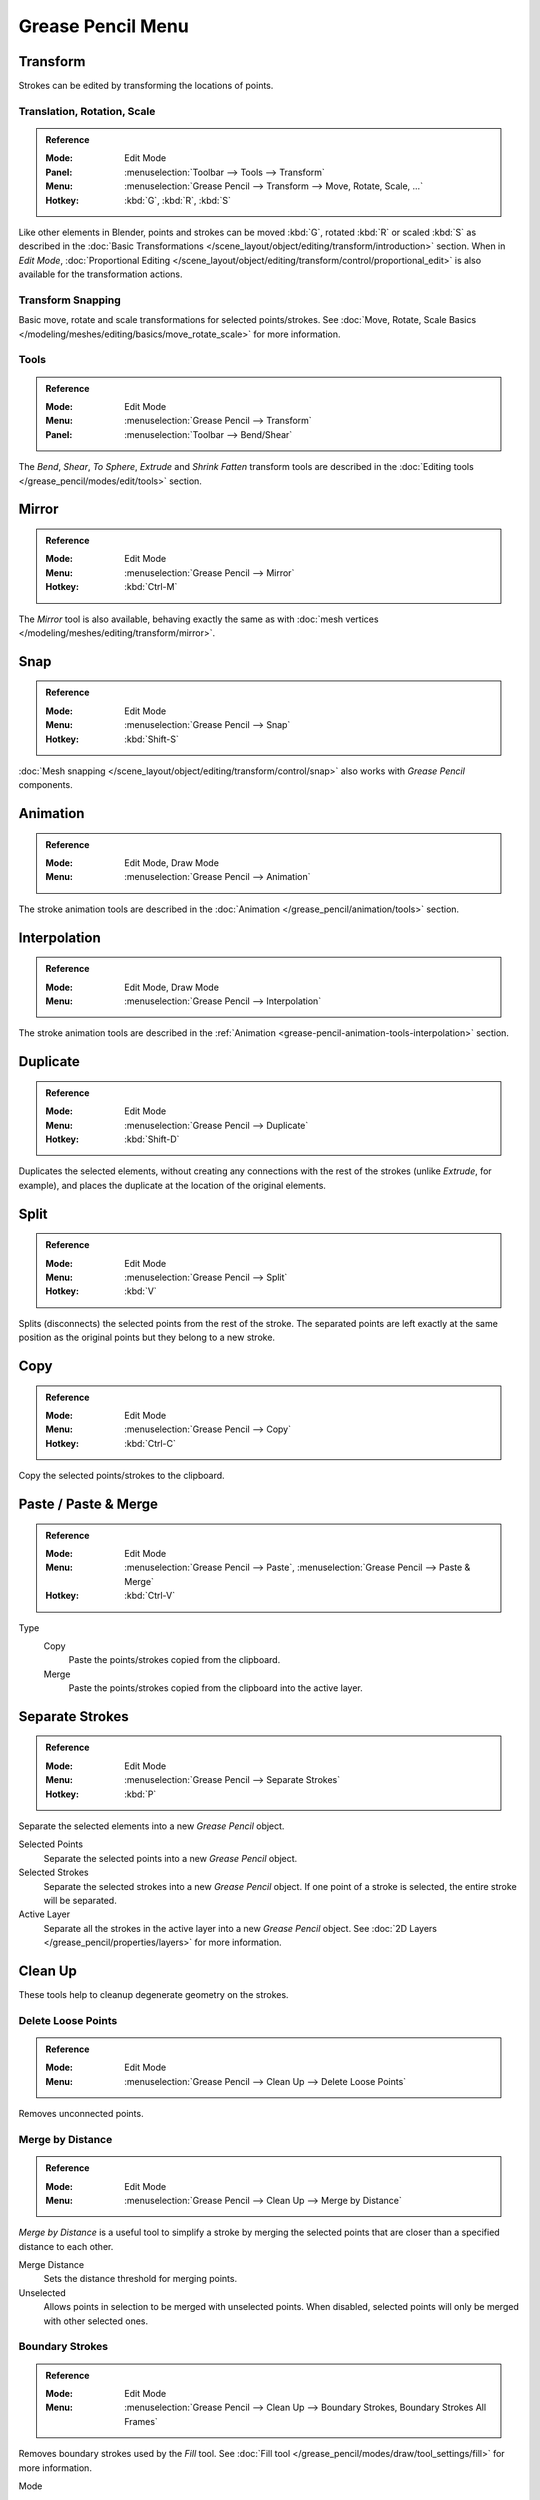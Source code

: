 
******************
Grease Pencil Menu
******************

Transform
=========

Strokes can be edited by transforming the locations of points.


Translation, Rotation, Scale
----------------------------

.. admonition:: Reference
   :class: refbox

   :Mode:      Edit Mode
   :Panel:     :menuselection:`Toolbar --> Tools --> Transform`
   :Menu:      :menuselection:`Grease Pencil --> Transform --> Move, Rotate, Scale, ...`
   :Hotkey:    :kbd:`G`, :kbd:`R`, :kbd:`S`

Like other elements in Blender, points and strokes can be
moved :kbd:`G`, rotated :kbd:`R` or scaled :kbd:`S` as described in
the :doc:`Basic Transformations </scene_layout/object/editing/transform/introduction>` section.
When in *Edit Mode*,
:doc:`Proportional Editing </scene_layout/object/editing/transform/control/proportional_edit>`
is also available for the transformation actions.


Transform Snapping
------------------

Basic move, rotate and scale transformations for selected points/strokes.
See :doc:`Move, Rotate, Scale Basics </modeling/meshes/editing/basics/move_rotate_scale>` for more information.


Tools
-----

.. admonition:: Reference
   :class: refbox

   :Mode:      Edit Mode
   :Menu:      :menuselection:`Grease Pencil --> Transform`
   :Panel:     :menuselection:`Toolbar --> Bend/Shear`

The *Bend*, *Shear*, *To Sphere*, *Extrude* and *Shrink Fatten* transform tools are described
in the :doc:`Editing tools </grease_pencil/modes/edit/tools>` section.


Mirror
======

.. admonition:: Reference
   :class: refbox

   :Mode:      Edit Mode\
   :Menu:      :menuselection:`Grease Pencil --> Mirror`
   :Hotkey:    :kbd:`Ctrl-M`

The *Mirror* tool is also available, behaving exactly the same as with
:doc:`mesh vertices </modeling/meshes/editing/transform/mirror>`.


Snap
====

.. admonition:: Reference
   :class: refbox

   :Mode:      Edit Mode
   :Menu:      :menuselection:`Grease Pencil --> Snap`
   :Hotkey:    :kbd:`Shift-S`

:doc:`Mesh snapping </scene_layout/object/editing/transform/control/snap>`
also works with *Grease Pencil* components.


Animation
=========

.. admonition:: Reference
   :class: refbox

   :Mode:      Edit Mode, Draw Mode
   :Menu:      :menuselection:`Grease Pencil --> Animation`

The stroke animation tools are described
in the :doc:`Animation </grease_pencil/animation/tools>` section.


Interpolation
=============

.. admonition:: Reference
   :class: refbox

   :Mode:      Edit Mode, Draw Mode
   :Menu:      :menuselection:`Grease Pencil --> Interpolation`

The stroke animation tools are described
in the :ref:`Animation <grease-pencil-animation-tools-interpolation>` section.


Duplicate
=========

.. admonition:: Reference
   :class: refbox

   :Mode:      Edit Mode
   :Menu:      :menuselection:`Grease Pencil --> Duplicate`
   :Hotkey:    :kbd:`Shift-D`

Duplicates the selected elements, without creating any connections
with the rest of the strokes (unlike *Extrude*, for example),
and places the duplicate at the location of the original elements.


Split
=====

.. admonition:: Reference
   :class: refbox

   :Mode:      Edit Mode
   :Menu:      :menuselection:`Grease Pencil --> Split`
   :Hotkey:    :kbd:`V`

Splits (disconnects) the selected points from the rest of the stroke.
The separated points are left exactly at the same position as the original points but they belong to a new stroke.


Copy
====

.. admonition:: Reference
   :class: refbox

   :Mode:      Edit Mode
   :Menu:      :menuselection:`Grease Pencil --> Copy`
   :Hotkey:    :kbd:`Ctrl-C`

Copy the selected points/strokes to the clipboard.


Paste / Paste & Merge
=====================

.. admonition:: Reference
   :class: refbox

   :Mode:      Edit Mode
   :Menu:      :menuselection:`Grease Pencil --> Paste`, :menuselection:`Grease Pencil --> Paste & Merge`
   :Hotkey:    :kbd:`Ctrl-V`

Type
   Copy
      Paste the points/strokes copied from the clipboard.

   Merge
      Paste the points/strokes copied from the clipboard into the active layer.


Separate Strokes
================

.. admonition:: Reference
   :class: refbox

   :Mode:      Edit Mode
   :Menu:      :menuselection:`Grease Pencil --> Separate Strokes`
   :Hotkey:    :kbd:`P`

Separate the selected elements into a new *Grease Pencil* object.

Selected Points
   Separate the selected points into a new *Grease Pencil* object.

Selected Strokes
   Separate the selected strokes into a new *Grease Pencil* object.
   If one point of a stroke is selected, the entire stroke will be separated.

Active Layer
   Separate all the strokes in the active layer into a new *Grease Pencil* object.
   See :doc:`2D Layers </grease_pencil/properties/layers>` for more information.


Clean Up
========

These tools help to cleanup degenerate geometry on the strokes.


Delete Loose Points
-------------------

.. admonition:: Reference
   :class: refbox

   :Mode:      Edit Mode
   :Menu:      :menuselection:`Grease Pencil --> Clean Up --> Delete Loose Points`

Removes unconnected points.


.. _bpy.ops.gpencil.stroke_merge_by_distance:

Merge by Distance
-----------------

.. admonition:: Reference
   :class: refbox

   :Mode:      Edit Mode
   :Menu:      :menuselection:`Grease Pencil --> Clean Up --> Merge by Distance`

*Merge by Distance* is a useful tool to simplify a stroke by merging
the selected points that are closer than a specified distance to each other.

Merge Distance
   Sets the distance threshold for merging points.
Unselected
   Allows points in selection to be merged with unselected points.
   When disabled, selected points will only be merged with other selected ones.


Boundary Strokes
----------------

.. admonition:: Reference
   :class: refbox

   :Mode:      Edit Mode
   :Menu:      :menuselection:`Grease Pencil --> Clean Up --> Boundary Strokes, Boundary Strokes All Frames`

Removes boundary strokes used by the *Fill* tool.
See :doc:`Fill tool </grease_pencil/modes/draw/tool_settings/fill>` for more information.

Mode
   Active Frame Only
      Removes boundary strokes from the current frame.
   All frames
      Removes boundary strokes from all frames.


Reproject Strokes
-----------------

.. admonition:: Reference
   :class: refbox

   :Mode:      Edit Mode
   :Menu:      :menuselection:`Grease Pencil --> Clean Up --> Reproject Strokes`

Sometimes you may have drawn strokes unintentionally in different locations in the 3D space
but they look right from a certain plane or from the camera view.
You can use Reproject Strokes to flatten all the selected strokes from a certain viewpoint.

Front
   Reproject selected strokes onto the front plane (XZ).
Side
   Reproject selected strokes onto the side plane (YZ).
Top
   Reproject selected strokes onto the top plane (XY).
View
   Reproject selected strokes onto the current view.
Surface
   Reproject selected strokes onto the mesh surfaces.
Cursor
   Reproject selected strokes onto 3D cursor rotation.

.. list-table::

   * - .. figure:: /images/grease-pencil_modes_edit_stroke_menu_reproject-strokes-1.png
          :width: 200px

          Original drawing from the front view.

     - .. figure:: /images/grease-pencil_modes_edit_stroke_menu_reproject-strokes-2.png
          :width: 200px

          Original drawing in the 3D view.

     - .. figure:: /images/grease-pencil_modes_edit_stroke_menu_reproject-strokes-3.png
          :width: 200px

          Strokes reprojected onto the front plane to fix strokes misalignment.

     - .. figure:: /images/grease-pencil_modes_edit_stroke_menu_reproject-strokes-1.png
          :width: 200px

          Drawing after reprojection operation from the front view.


Delete
======

.. admonition:: Reference
   :class: refbox

   :Mode:      Edit Mode
   :Menu:      :menuselection:`Grease Pencil --> Delete`
   :Hotkey:    :kbd:`X`, :kbd:`Delete`, :kbd:`Ctrl-X`

Options for the Erase pop-up menu:

Points
   Deletes the selected points.
   When only one point remains, there is no more visible stroke,
   and when all points are deleted, the stroke itself is deleted.

Strokes
   Deletes all the strokes that selected points belongs to.

Frames
   Deletes all the strokes at the current frame and in the current layer/channel.

Dissolve :kbd:`Ctrl-X`
   Deletes the selected points without splitting the stroke.
   The remaining points in the strokes stay connected.

Dissolve between :kbd:`Ctrl-X`
   Deletes all the points between the selected points without splitting the stroke.
   The remaining points in the strokes stay connected.

Dissolve Unselect :kbd:`Ctrl-X`
   Deletes all the points that are not selected in the stroke without splitting the stroke.
   The remaining points in the strokes stay connected.

Delete All Active Frames
   Deletes all the strokes at the current frame in all layers/channels.
